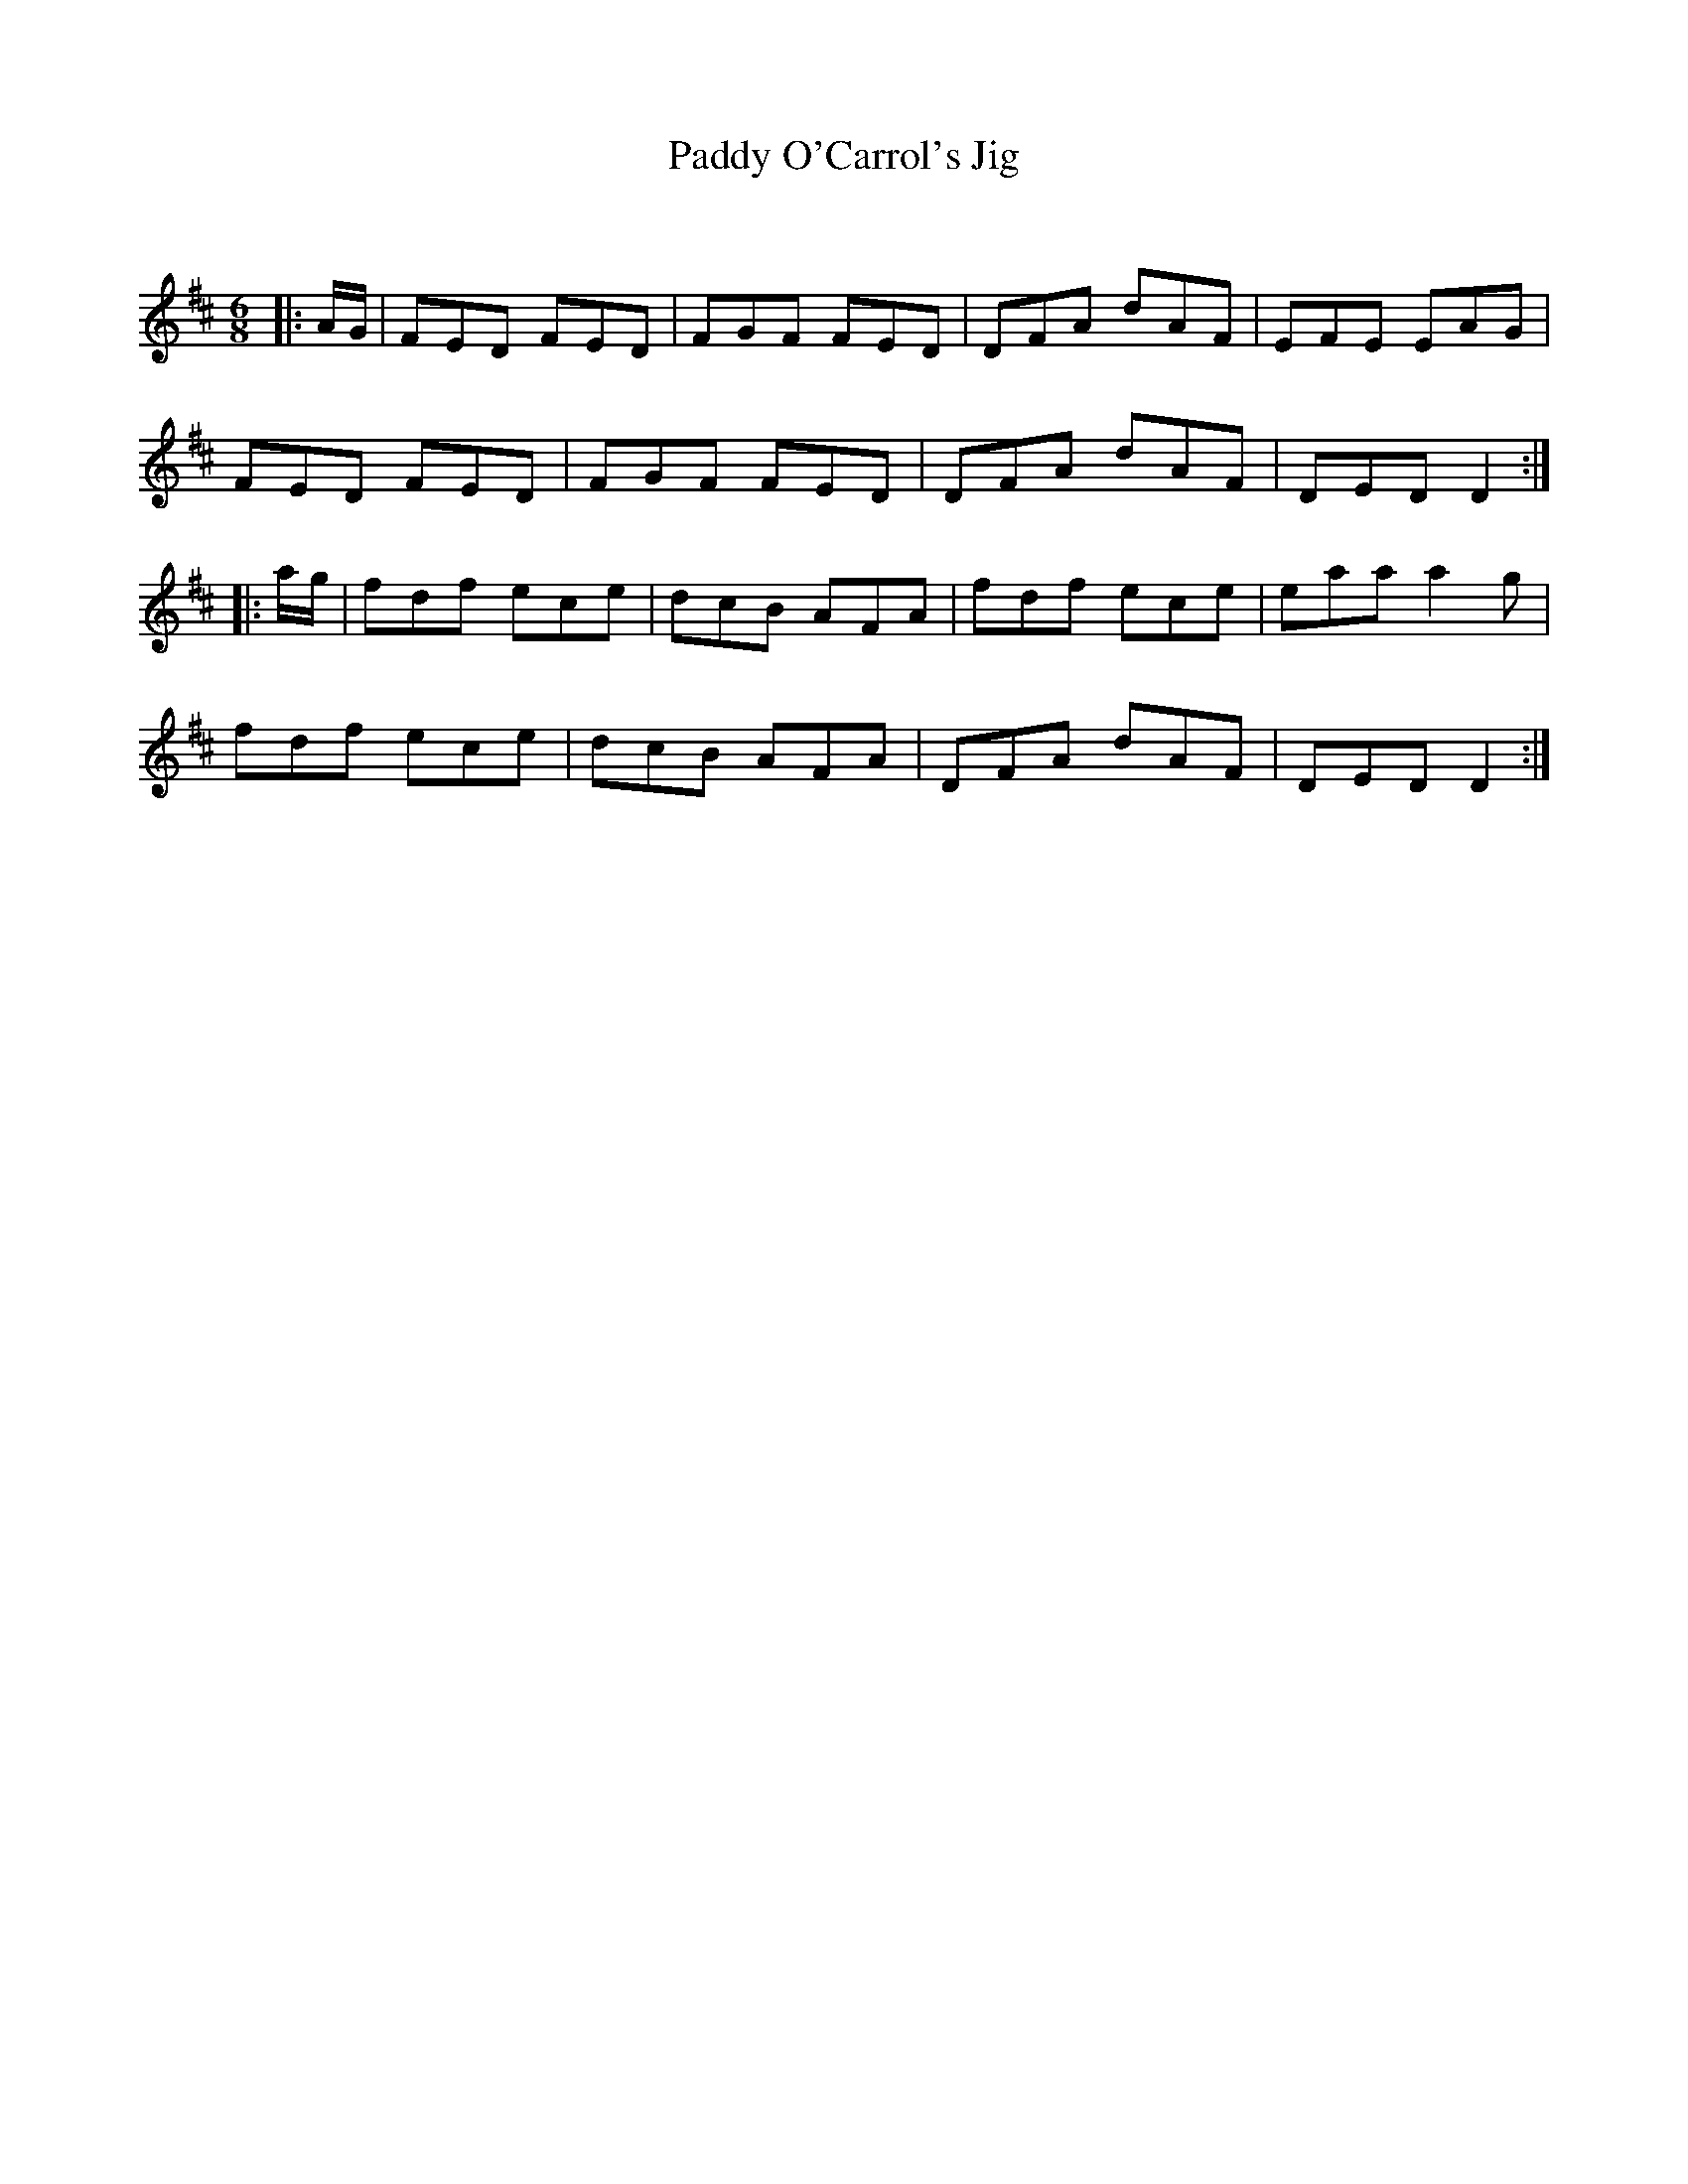 X:1
T: Paddy O'Carrol's Jig
C:
R:Jig
Q:180
K:D
M:6/8
L:1/16
|:AG|F2E2D2 F2E2D2|F2G2F2 F2E2D2|D2F2A2 d2A2F2|E2F2E2 E2A2G2|
F2E2D2 F2E2D2|F2G2F2 F2E2D2|D2F2A2 d2A2F2|D2E2D2 D4:|
|:ag|f2d2f2 e2c2e2|d2c2B2 A2F2A2|f2d2f2 e2c2e2|e2a2a2 a4g2|
f2d2f2 e2c2e2|d2c2B2 A2F2A2|D2F2A2 d2A2F2|D2E2D2 D4:|
